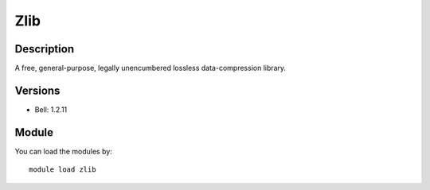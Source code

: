 .. _backbone-label:

Zlib
==============================

Description
~~~~~~~~
A free, general-purpose, legally unencumbered lossless data-compression library.

Versions
~~~~~~~~
- Bell: 1.2.11

Module
~~~~~~~~
You can load the modules by::

    module load zlib

